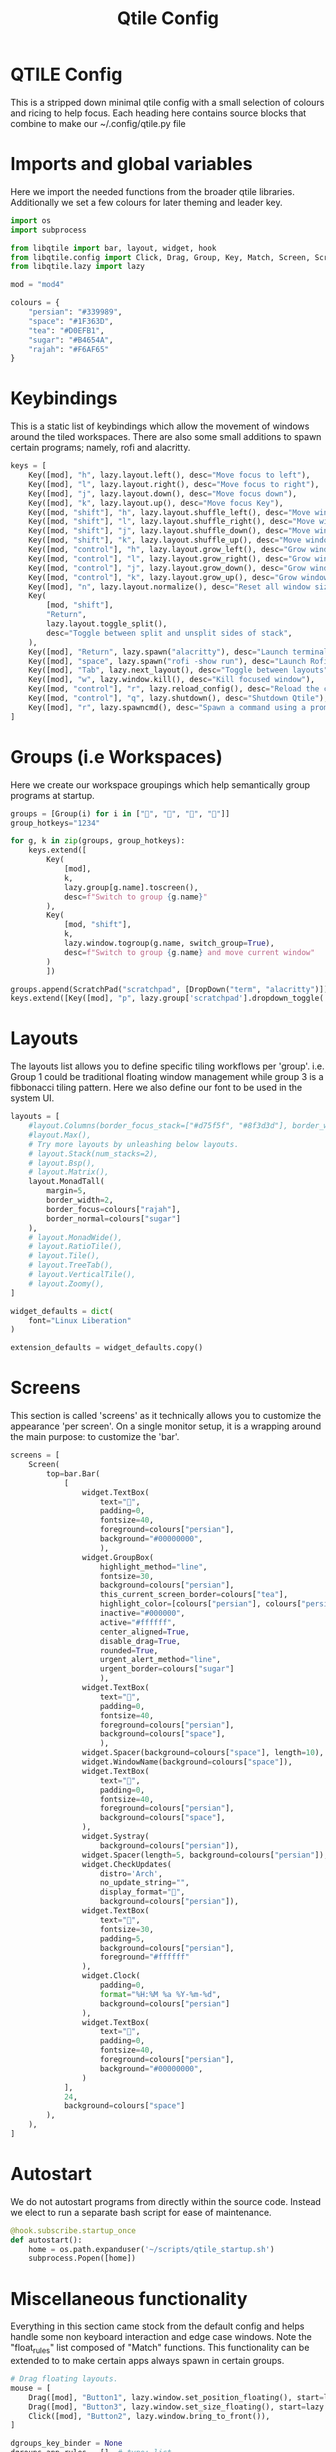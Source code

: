 #+TITLE: Qtile Config
#+PROPERTY: header-args :tangle "~/linux-praxis/configs/qtile/config.py"

* QTILE Config

This is a stripped down minimal qtile config with a small selection of colours and ricing to help focus. Each heading here contains source blocks that combine to make our ~/.config/qtile.py file

* Imports and global variables

Here we import the needed functions from the broader qtile libraries. Additionally we set a few colours for later theming and leader key.

#+BEGIN_SRC python
import os
import subprocess

from libqtile import bar, layout, widget, hook
from libqtile.config import Click, Drag, Group, Key, Match, Screen, ScratchPad, DropDown
from libqtile.lazy import lazy

mod = "mod4"

colours = {
    "persian": "#339989",
    "space": "#1F363D",
    "tea": "#D0EFB1",
    "sugar": "#B4654A",
    "rajah": "#F6AF65"
}
#+END_SRC

* Keybindings

This is a static list of keybindings which allow the movement of windows around the tiled workspaces. There are also some small additions to spawn certain programs; namely, rofi and alacritty.

#+BEGIN_SRC python
keys = [
    Key([mod], "h", lazy.layout.left(), desc="Move focus to left"),
    Key([mod], "l", lazy.layout.right(), desc="Move focus to right"),
    Key([mod], "j", lazy.layout.down(), desc="Move focus down"),
    Key([mod], "k", lazy.layout.up(), desc="Move focus Key"),
    Key([mod, "shift"], "h", lazy.layout.shuffle_left(), desc="Move window to the left"),
    Key([mod, "shift"], "l", lazy.layout.shuffle_right(), desc="Move window to the right"),
    Key([mod, "shift"], "j", lazy.layout.shuffle_down(), desc="Move window down"),
    Key([mod, "shift"], "k", lazy.layout.shuffle_up(), desc="Move window up"),
    Key([mod, "control"], "h", lazy.layout.grow_left(), desc="Grow window to the left"),
    Key([mod, "control"], "l", lazy.layout.grow_right(), desc="Grow window to the right"),
    Key([mod, "control"], "j", lazy.layout.grow_down(), desc="Grow window down"),
    Key([mod, "control"], "k", lazy.layout.grow_up(), desc="Grow window up"),
    Key([mod], "n", lazy.layout.normalize(), desc="Reset all window sizes"),
    Key(
        [mod, "shift"],
        "Return",
        lazy.layout.toggle_split(),
        desc="Toggle between split and unsplit sides of stack",
    ),
    Key([mod], "Return", lazy.spawn("alacritty"), desc="Launch terminal"),
    Key([mod], "space", lazy.spawn("rofi -show run"), desc="Launch Rofi Run Window"),
    Key([mod], "Tab", lazy.next_layout(), desc="Toggle between layouts"),
    Key([mod], "w", lazy.window.kill(), desc="Kill focused window"),
    Key([mod, "control"], "r", lazy.reload_config(), desc="Reload the config"),
    Key([mod, "control"], "q", lazy.shutdown(), desc="Shutdown Qtile"),
    Key([mod], "r", lazy.spawncmd(), desc="Spawn a command using a prompt widget"),
]
#+END_SRC

* Groups (i.e Workspaces)

Here we create our workspace groupings which help semantically group programs at startup.

#+BEGIN_SRC python
groups = [Group(i) for i in ["", "", "", ""]]
group_hotkeys="1234"

for g, k in zip(groups, group_hotkeys):
    keys.extend([
        Key(
            [mod],
            k,
            lazy.group[g.name].toscreen(),
            desc=f"Switch to group {g.name}"
        ),
        Key(
            [mod, "shift"],
            k,
            lazy.window.togroup(g.name, switch_group=True),
            desc=f"Switch to group {g.name} and move current window"
        )
        ])

groups.append(ScratchPad("scratchpad", [DropDown("term", "alacritty")]))
keys.extend([Key([mod], "p", lazy.group['scratchpad'].dropdown_toggle('term'))])
#+END_SRC

* Layouts

The layouts list allows you to define specific tiling workflows per 'group'. i.e. Group 1 could be traditional floating window management while group 3 is a fibbonacci tiling pattern. Here we also define our font to be used in the system UI.

#+BEGIN_SRC python
layouts = [
    #layout.Columns(border_focus_stack=["#d75f5f", "#8f3d3d"], border_width=4),
    #layout.Max(),
    # Try more layouts by unleashing below layouts.
    # layout.Stack(num_stacks=2),
    # layout.Bsp(),
    # layout.Matrix(),
    layout.MonadTall(
        margin=5,
        border_width=2,
        border_focus=colours["rajah"],
        border_normal=colours["sugar"]
    ),
    # layout.MonadWide(),
    # layout.RatioTile(),
    # layout.Tile(),
    # layout.TreeTab(),
    # layout.VerticalTile(),
    # layout.Zoomy(),
]

widget_defaults = dict(
    font="Linux Liberation"
)

extension_defaults = widget_defaults.copy()
#+END_SRC

* Screens

This section is called 'screens' as it technically allows you to customize the appearance 'per screen'. On a single monitor setup, it is a wrapping around the main purpose: to customize the 'bar'.

#+BEGIN_SRC python
screens = [
    Screen(
        top=bar.Bar(
            [
                widget.TextBox(
                    text="",
                    padding=0,
                    fontsize=40,
                    foreground=colours["persian"],
                    background="#00000000",
                    ),
                widget.GroupBox(
                    highlight_method="line",
                    fontsize=30,
                    background=colours["persian"],
                    this_current_screen_border=colours["tea"],
                    highlight_color=[colours["persian"], colours["persian"]],
                    inactive="#000000",
                    active="#ffffff",
                    center_aligned=True,
                    disable_drag=True,
                    rounded=True,
                    urgent_alert_method="line",
                    urgent_border=colours["sugar"]
                    ),
                widget.TextBox(
                    text="",
                    padding=0,
                    fontsize=40,
                    foreground=colours["persian"],
                    background=colours["space"],
                    ),
                widget.Spacer(background=colours["space"], length=10),
                widget.WindowName(background=colours["space"]),
                widget.TextBox(
                    text="",
                    padding=0,
                    fontsize=40,
                    foreground=colours["persian"],
                    background=colours["space"],
                ),
                widget.Systray(
                    background=colours["persian"]),
                widget.Spacer(length=5, background=colours["persian"]),
                widget.CheckUpdates(
                    distro='Arch',
                    no_update_string="",
                    display_format="",
                    background=colours["persian"]),
                widget.TextBox(
                    text="",
                    fontsize=30,
                    padding=5,
                    background=colours["persian"],
                    foreground="#ffffff"
                ),
                widget.Clock(
                    padding=0,
                    format="%H:%M %a %Y-%m-%d",
                    background=colours["persian"]
                ),
                widget.TextBox(
                    text="",
                    padding=0,
                    fontsize=40,
                    foreground=colours["persian"],
                    background="#00000000",
                )
            ],
            24,
            background=colours["space"]
        ),
    ),
]
#+END_SRC

* Autostart

We do not autostart programs from directly within the source code. Instead we elect to run a separate bash script for ease of maintenance.

#+BEGIN_SRC python
@hook.subscribe.startup_once
def autostart():
    home = os.path.expanduser('~/scripts/qtile_startup.sh')
    subprocess.Popen([home])
#+END_SRC

* Miscellaneous functionality

Everything in this section came stock from the default config and helps handle some non keyboard interaction and edge case windows. Note the "float_rules" list composed of "Match" functions. This functionality can be extended to to make certain apps always spawn in certain groups.

#+BEGIN_SRC python
# Drag floating layouts.
mouse = [
    Drag([mod], "Button1", lazy.window.set_position_floating(), start=lazy.window.get_position()),
    Drag([mod], "Button3", lazy.window.set_size_floating(), start=lazy.window.get_size()),
    Click([mod], "Button2", lazy.window.bring_to_front()),
]

dgroups_key_binder = None
dgroups_app_rules = []  # type: list
follow_mouse_focus = True
bring_front_click = False
cursor_warp = False
floating_layout = layout.Floating(
    float_rules=[
        # Run the utility of `xprop` to see the wm class and name of an X client.
        ,*layout.Floating.default_float_rules,
        Match(wm_class="confirmreset"),  # gitk
        Match(wm_class="makebranch"),  # gitk
        Match(wm_class="maketag"),  # gitk
        Match(wm_class="ssh-askpass"),  # ssh-askpass
        Match(title="branchdialog"),  # gitk
        Match(title="pinentry"),  # GPG key password entry
    ]
)

auto_fullscreen = False
focus_on_window_activation = "smart"
reconfigure_screens = True
auto_minimize = True
wl_input_rules = True
wmname = "LG3D"
#+END_SRC
